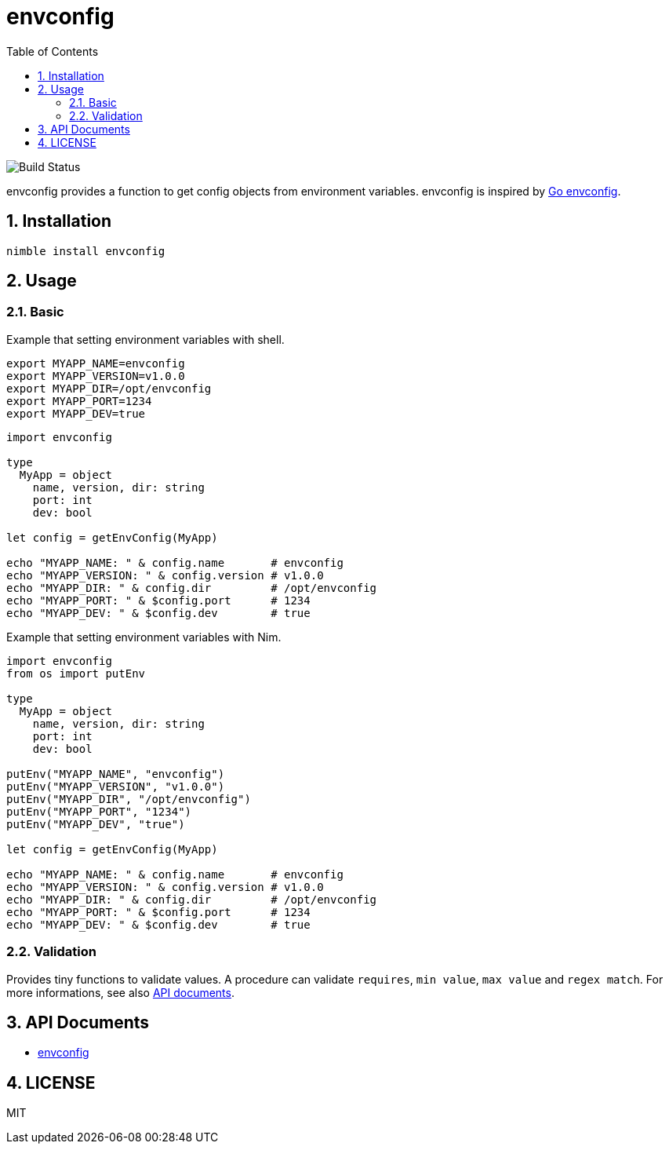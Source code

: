 = envconfig
:toc:
:sectnums:

image:https://github.com/jiro4989/envconfig/workflows/build/badge.svg[Build Status]

envconfig provides a function to get config objects from environment variables.
envconfig is inspired by https://github.com/kelseyhightower/envconfig[Go envconfig].

== Installation

[source,bash]
----
nimble install envconfig
----

== Usage

=== Basic

Example that setting environment variables with shell.

[source,bash]
----
export MYAPP_NAME=envconfig
export MYAPP_VERSION=v1.0.0
export MYAPP_DIR=/opt/envconfig
export MYAPP_PORT=1234
export MYAPP_DEV=true
----

[source,nim]
----
import envconfig

type
  MyApp = object
    name, version, dir: string
    port: int
    dev: bool

let config = getEnvConfig(MyApp)

echo "MYAPP_NAME: " & config.name       # envconfig
echo "MYAPP_VERSION: " & config.version # v1.0.0
echo "MYAPP_DIR: " & config.dir         # /opt/envconfig
echo "MYAPP_PORT: " & $config.port      # 1234
echo "MYAPP_DEV: " & $config.dev        # true
----

Example that setting environment variables with Nim.

[source,nim]
----
import envconfig
from os import putEnv

type
  MyApp = object
    name, version, dir: string
    port: int
    dev: bool

putEnv("MYAPP_NAME", "envconfig")
putEnv("MYAPP_VERSION", "v1.0.0")
putEnv("MYAPP_DIR", "/opt/envconfig")
putEnv("MYAPP_PORT", "1234")
putEnv("MYAPP_DEV", "true")

let config = getEnvConfig(MyApp)

echo "MYAPP_NAME: " & config.name       # envconfig
echo "MYAPP_VERSION: " & config.version # v1.0.0
echo "MYAPP_DIR: " & config.dir         # /opt/envconfig
echo "MYAPP_PORT: " & $config.port      # 1234
echo "MYAPP_DEV: " & $config.dev        # true
----

=== Validation

Provides tiny functions to validate values.
A procedure can validate `requires`, `min value`, `max value` and `regex match`.
For more informations, see also https://jiro4989.github.io/envconfig/envconfig.html[API documents].

== API Documents

* https://jiro4989.github.io/envconfig/envconfig.html[envconfig]

== LICENSE

MIT
